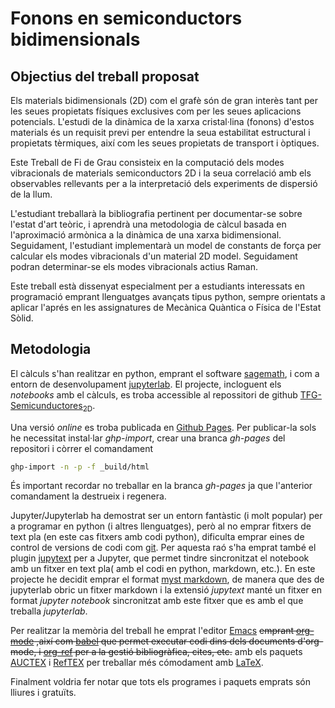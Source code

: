 * Fonons en semiconductors bidimensionals

** Objectius del treball proposat

Els materials bidimensionals (2D) com el grafè són de gran interès tant per les seues propietats físiques exclusives com per les seues aplicacions potencials. L'estudi de la dinàmica de la xarxa cristal·lina (fonons) d'estos materials és un requisit previ per entendre la seua estabilitat estructural i propietats tèrmiques, així com les seues propietats de transport i òptiques.

Este Treball de Fi de Grau consisteix en la computació dels modes vibracionals de materials semiconductors 2D i la seua correlació amb els observables rellevants per a la interpretació dels experiments de dispersió de la llum.

L'estudiant treballarà la bibliografia pertinent per documentar-se sobre l'estat d'art teòric, i aprendrà una metodologia de càlcul basada en l'aproximació armònica a la dinàmica de una xarxa bidimensional. Seguidament, l'estudiant implementarà un model de constants de força per calcular els modes vibracionals d'un material 2D model.
Seguidament podran  determinar-se els modes vibracionals actius Raman.

Este treball està dissenyat especialment per a estudiants interessats en programació emprant llenguatges avançats tipus python, sempre orientats a aplicar l'aprés en les assignatures de Mecànica Quàntica o Física de l'Estat Sòlid.


** Metodologia

El càlculs s'han realitzar en python, emprant el software [[https://www.sagemath.org/index.html][sagemath]], i com a entorn de desenvolupament [[https://www.jupyter.org][jupyterlab]]. El projecte, incloguent els /notebooks/ amb el càlculs, es troba accessible al repossitori de github [[https://github.com/CasimirVictoria/TFG-Semiconductores_2D][TFG-Semicunductores_2D]].

Una versió /online/ es troba publicada en [[https://casimirvictoria.github.io/TFG-Semiconductores_2D/index.html][Github Pages]].
Per publicar-la sols he necessitat instal·lar /ghp-import/, crear una branca /gh-pages/ del repositori i còrrer el comandament

#+begin_src bash
ghp-import -n -p -f _build/html
#+end_src

És important recordar no treballar en la branca /gh-pages/ ja que l'anterior comandament la destrueix i regenera.

Jupyter/Jupyterlab ha demostrat ser un entorn fantàstic (i molt popular) per a programar en python (i altres llenguatges), però al no emprar fitxers de text pla (en este cas fitxers amb codi python), dificulta emprar eines de control de versions de codi com [[https://git-scm.com/][git]]. Per aquesta raó s'ha emprat també el plugin [[https://github.com/mwouts/jupytext][jupytext]] per a Jupyter, que permet tindre sincronitzat el notebook amb un fitxer en text pla( amb el codi en python, markdown, etc.). En este projecte he decidit emprar el format [[https://jupyterbook.org/content/myst.html][myst markdown]], de manera que des de jupyterlab obric un fitxer markdown i la extensió /jupytext/ manté un fitxer en format /jupyter notebook/ sincronitzat amb este fitxer que es amb el que treballa /jupyterlab/.  

Per realitzar la memòria del treball he emprat l'editor [[https://www.gnu.org/software/emacs/][Emacs]] +emprant [[https://orgmode.org/index.html][org-mode]] ,així com [[https://orgmode.org/worg/org-contrib/babel/][babel]] que permet executar codi dins dels documents d'org-mode, i [[https://github.com/jkitchin/org-ref][org-ref]] per a la gestió bibliogràfica, cites, etc.+ amb els paquets [[https://www.gnu.org/software/auctex/][AUCTEX]] i [[https://www.gnu.org/software/auctex/reftex.html][RefTEX]] per treballar més cómodament amb [[https://www.latex-project.org/][LaTeX]].

Finalment voldria fer notar que tots els programes i paquets emprats són lliures i gratuïts.
